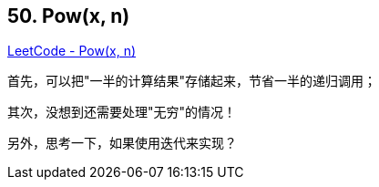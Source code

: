 == 50. Pow(x, n)

https://leetcode.com/problems/powx-n/[LeetCode - Pow(x, n)]

首先，可以把"一半的计算结果"存储起来，节省一半的递归调用；

其次，没想到还需要处理"无穷"的情况！

另外，思考一下，如果使用迭代来实现？